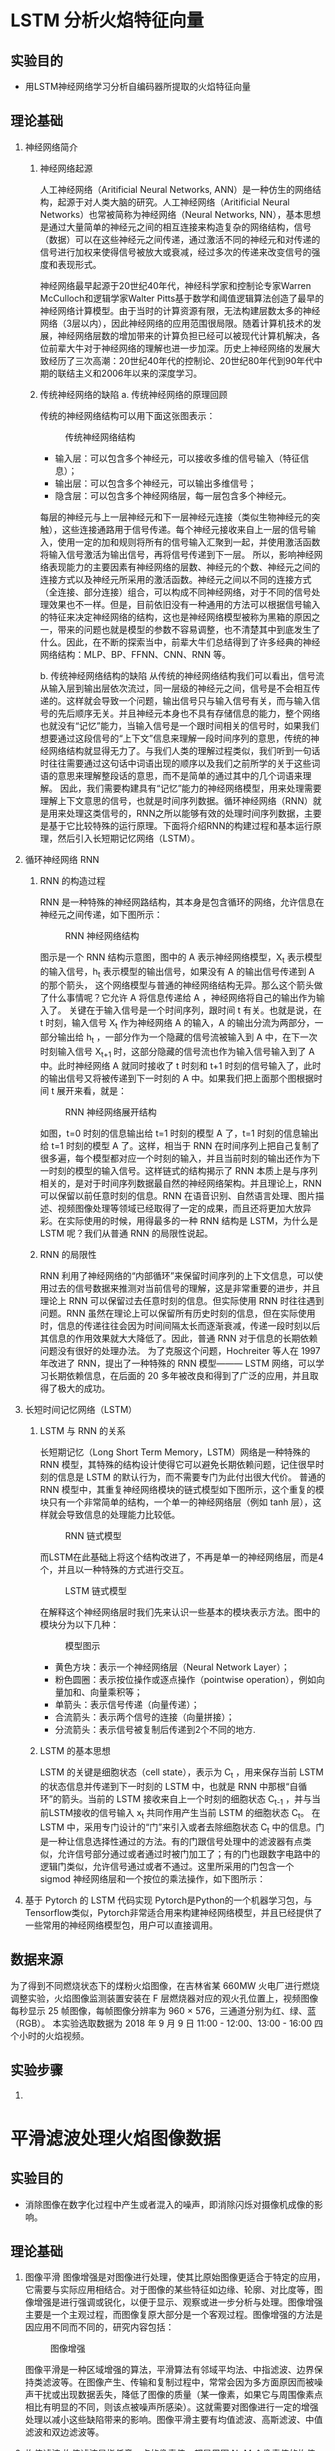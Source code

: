 * LSTM 分析火焰特征向量
** 实验目的
- 用LSTM神经网络学习分析自编码器所提取的火焰特征向量
** 理论基础
1. 神经网络简介
   1) 神经网络起源

      人工神经网络（Aritificial Neural Networks, ANN）是一种仿生的网络结构，起源于对人类大脑的研究。人工神经网络（Aritificial Neural Networks）也常被简称为神经网络（Neural Networks, NN），基本思想是通过大量简单的神经元之间的相互连接来构造复杂的网络结构，信号（数据）可以在这些神经元之间传递，通过激活不同的神经元和对传递的信号进行加权来使得信号被放大或衰减，经过多次的传递来改变信号的强度和表现形式。
      
      神经网络最早起源于20世纪40年代，神经科学家和控制论专家Warren McCulloch和逻辑学家Walter Pitts基于数学和阈值逻辑算法创造了最早的神经网络计算模型。由于当时的计算资源有限，无法构建层数太多的神经网络（3层以内），因此神经网络的应用范围很局限。随着计算机技术的发展，神经网络层数的增加带来的计算负担已经可以被现代计算机解决，各位前辈大牛对于神经网络的理解也进一步加深。历史上神经网络的发展大致经历了三次高潮：20世纪40年代的控制论、20世纪80年代到90年代中期的联结主义和2006年以来的深度学习。
   2) 传统神经网络的缺陷
      a. 传统神经网络的原理回顾
      
      传统的神经网络结构可以用下面这张图表示：
      #+Caption: 传统神经网络结构
      [[./img/LSTM/theory/nn_structure.png]]
      - 输入层：可以包含多个神经元，可以接收多维的信号输入（特征信息）；
      - 输出层：可以包含多个神经元，可以输出多维信号；
      - 隐含层：可以包含多个神经网络层，每一层包含多个神经元。
        
      每层的神经元与上一层神经元和下一层神经元连接（类似生物神经元的突触），这些连接通路用于信号传递。每个神经元接收来自上一层的信号输入，使用一定的加和规则将所有的信号输入汇聚到一起，并使用激活函数将输入信号激活为输出信号，再将信号传递到下一层。  
      所以，影响神经网络表现能力的主要因素有神经网络的层数、神经元的个数、神经元之间的连接方式以及神经元所采用的激活函数。神经元之间以不同的连接方式（全连接、部分连接）组合，可以构成不同神经网络，对于不同的信号处理效果也不一样。但是，目前依旧没有一种通用的方法可以根据信号输入的特征来决定神经网络的结构，这也是神经网络模型被称为黑箱的原因之一，带来的问题也就是模型的参数不容易调整，也不清楚其中到底发生了什么。因此，在不断的探索当中，前辈大牛们总结得到了许多经典的神经网络结构：MLP、BP、FFNN、CNN、RNN 等。
      
      b. 传统神经网络结构的缺陷
      从传统的神经网络结构我们可以看出，信号流从输入层到输出层依次流过，同一层级的神经元之间，信号是不会相互传递的。这样就会导致一个问题，输出信号只与输入信号有关，而与输入信号的先后顺序无关。并且神经元本身也不具有存储信息的能力，整个网络也就没有“记忆”能力，当输入信号是一个跟时间相关的信号时，如果我们想要通过这段信号的“上下文”信息来理解一段时间序列的意思，传统的神经网络结构就显得无力了。与我们人类的理解过程类似，我们听到一句话时往往需要通过这句话中词语出现的顺序以及我们之前所学的关于这些词语的意思来理解整段话的意思，而不是简单的通过其中的几个词语来理解。
      因此，我们需要构建具有“记忆”能力的神经网络模型，用来处理需要理解上下文意思的信号，也就是时间序列数据。循环神经网络（RNN）就是用来处理这类信号的，RNN之所以能够有效的处理时间序列数据，主要是基于它比较特殊的运行原理。下面将介绍RNN的构建过程和基本运行原理，然后引入长短期记忆网络（LSTM）。
2. 循环神经网络 RNN
   1) RNN 的构造过程

      RNN 是一种特殊的神经网路结构，其本身是包含循环的网络，允许信息在神经元之间传递，如下图所示：
      #+Caption: RNN 神经网络结构
      [[./img/LSTM/theory/rnn_structure.png]]
      
      图示是一个 RNN 结构示意图，图中的 A 表示神经网络模型，X_t  表示模型的输入信号，h_t 表示模型的输出信号，如果没有 A 的输出信号传递到 A 的那个箭头， 这个网络模型与普通的神经网络结构无异。那么这个箭头做了什么事情呢？它允许 A 将信息传递给 A ，神经网络将自己的输出作为输入了。
      关键在于输入信号是一个时间序列，跟时间 t 有关。也就是说，在 t 时刻，输入信号 X_t 作为神经网络 A 的输入，A 的输出分流为两部分，一部分输出给 h_t ，一部分作为一个隐藏的信号流被输入到 A 中，在下一次时刻输入信号 X_{t+1} 时，这部分隐藏的信号流也作为输入信号输入到了 A 中。此时神经网络 A 就同时接收了 t 时刻和 t+1 时刻的信号输入了，此时的输出信号又将被传递到下一时刻的 A 中。如果我们把上面那个图根据时间 t 展开来看，就是：
      #+Caption: RNN 神经网络展开结构
      [[./img/LSTM/theory/rnn_structure_unfold.png]]
      
      如图，t=0 时刻的信息输出给 t=1 时刻的模型 A 了，t=1 时刻的信息输出给 t=1  时刻的模型 A 了。这样，相当于 RNN 在时间序列上把自己复制了很多遍，每个模型都对应一个时刻的输入，并且当前时刻的输出还作为下一时刻的模型的输入信号。这样链式的结构揭示了 RNN 本质上是与序列相关的，是对于时间序列数据最自然的神经网络架构。并且理论上，RNN 可以保留以前任意时刻的信息。RNN 在语音识别、自然语言处理、图片描述、视频图像处理等领域已经取得了一定的成果，而且还将更加大放异彩。在实际使用的时候，用得最多的一种 RNN 结构是 LSTM，为什么是 LSTM 呢？我们从普通 RNN 的局限性说起。
   2) RNN 的局限性

      RNN 利用了神经网络的“内部循环”来保留时间序列的上下文信息，可以使用过去的信号数据来推测对当前信号的理解，这是非常重要的进步，并且理论上 RNN 可以保留过去任意时刻的信息。但实际使用 RNN 时往往遇到问题。RNN 虽然在理论上可以保留所有历史时刻的信息，但在实际使用时，信息的传递往往会因为时间间隔太长而逐渐衰减，传递一段时刻以后其信息的作用效果就大大降低了。因此，普通 RNN 对于信息的长期依赖问题没有很好的处理办法。
      为了克服这个问题，Hochreiter 等人在 1997 年改进了 RNN，提出了一种特殊的 RNN 模型——— LSTM 网络，可以学习长期依赖信息，在后面的 20 多年被改良和得到了广泛的应用，并且取得了极大的成功。
3. 长短时间记忆网络（LSTM）
   1) LSTM 与 RNN 的关系
      
      长短期记忆（Long Short Term Memory，LSTM）网络是一种特殊的 RNN 模型，其特殊的结构设计使得它可以避免长期依赖问题，记住很早时刻的信息是 LSTM 的默认行为，而不需要专门为此付出很大代价。
      普通的 RNN 模型中，其重复神经网络模块的链式模型如下图所示，这个重复的模块只有一个非常简单的结构，一个单一的神经网络层（例如 tanh 层），这样就会导致信息的处理能力比较低。
      #+Caption: RNN 链式模型
      [[./img/LSTM/theory/rnn_chain_model.png]]
      
      而LSTM在此基础上将这个结构改进了，不再是单一的神经网络层，而是4个，并且以一种特殊的方式进行交互。
      #+Caption: LSTM 链式模型
      [[./img/LSTM/theory/lstm_chain_model.png]]  
      
      在解释这个神经网络层时我们先来认识一些基本的模块表示方法。图中的模块分为以下几种：
      #+Caption: 模型图示
      [[./img/LSTM/theory/tushi.png]]
      
      - 黄色方块：表示一个神经网络层（Neural Network Layer）；
      - 粉色圆圈：表示按位操作或逐点操作（pointwise operation），例如向量加和、向量乘积等；
      - 单箭头：表示信号传递（向量传递）；
      - 合流箭头：表示两个信号的连接（向量拼接）；
      - 分流箭头：表示信号被复制后传递到2个不同的地方.
   2) LSTM 的基本思想
      
      LSTM 的关键是细胞状态（cell state），表示为 C_t ，用来保存当前 LSTM 的状态信息并传递到下一时刻的 LSTM 中，也就是 RNN 中那根“自循环”的箭头。当前的 LSTM 接收来自上一个时刻的细胞状态 C_{t-1} ，并与当前LSTM接收的信号输入 x_t 共同作用产生当前 LSTM 的细胞状态 C_t。
      在 LSTM 中，采用专门设计的“门”来引入或者去除细胞状态 C_t 中的信息。门是一种让信息选择性通过的方法。有的门跟信号处理中的滤波器有点类似，允许信号部分通过或者通过时被门加工了；有的门也跟数字电路中的逻辑门类似，允许信号通过或者不通过。这里所采用的门包含一个 sigmod 神经网络层和一个按位的乘法操作，如下图所示：




4. 基于 Pytorch 的 LSTM 代码实现
   Pytorch是Python的一个机器学习包，与Tensorflow类似，Pytorch非常适合用来构建神经网络模型，并且已经提供了一些常用的神经网络模型包，用户可以直接调用。
   

** 数据来源
为了得到不同燃烧状态下的煤粉火焰图像，在吉林省某 660MW 火电厂进行燃烧调整实验，火焰图像监测装置安装在 F 层燃烧器对应的观火孔位置上，视频图像每秒显示 25 帧图像，每帧图像分辨率为 960 × 576，三通道分别为红、绿、蓝（RGB）。
本实验选取数据为 2018 年 9 月 9 日 11:00 - 12:00、13:00 - 16:00 四个小时的火焰视频。
** 实验步骤
1. 
* 平滑滤波处理火焰图像数据
** 实验目的
- 消除图像在数字化过程中产生或者混入的噪声，即消除闪烁对摄像机成像的影响。
** 理论基础
1. 图像平滑
   图像增强是对图像进行处理，使其比原始图像更适合于特定的应用，它需要与实际应用相结合。对于图像的某些特征如边缘、轮廓、对比度等，图像增强是进行强调或锐化，以便于显示、观察或进一步分析与处理。图像增强主要是一个主观过程，而图像复原大部分是一个客观过程。图像增强的方法是因应用不同而不同的，研究内容包括：
   #+CAPTION: 图像增强
   [[./img/blur/thesis/img_enhance.png]]
   
   图像平滑是一种区域增强的算法，平滑算法有邻域平均法、中指滤波、边界保持类滤波等。在图像产生、传输和复制过程中，常常会因为多方面原因而被噪声干扰或出现数据丢失，降低了图像的质量（某一像素，如果它与周围像素点相比有明显的不同，则该点被噪声所感染）。这就需要对图像进行一定的增强处理以减小这些缺陷带来的影响。图像平滑主要有均值滤波、高斯滤波、中值滤波和双边滤波等。
   #+CAPTION: 图像滤波
   [[./img/blur/thesis/img_blur.png]]
2. 均值滤波
   均值滤波是指任意一点的像素值，都是周围 N*M 个像素值的均值。例如下图中，红色点的像素值是其周围蓝色背景区域像素值之和除 25， 25=5*5 是蓝色区域的大小。
   #+CAPTION: 均值滤波算法
   [[./img/blur/thesis/mean.png]]
3. 中值滤波
   在使用邻域平均法去噪的同时也使得边界变得模糊。而中值滤波是非线性的图像处理方法，在去噪的同时可以兼顾到边界信息的保留。选一个含有奇数点的窗口 W ，将这个窗口在图像上扫描，把窗口中所含的像素点按灰度级的升或降序排列，取位于中间的灰度值来代替该点的灰度值。计算过程如下图所示：
   #+CAPTION: 中值滤波算法
   [[./img/blur/thesis/median.png]]
4. 高斯滤波
   为了克服简单局部平均法的弊端(图像模糊)，目前已提出许多保持边缘、细节的局部平滑算法。它们的出发点都集中在如何选择邻域的大小、形状和方向、参数加平均及邻域各店的权重系数等。图像高斯平滑也是邻域平均的思想对图像进行平滑的一种方法，在图像高斯平滑中，对图像进行平均时，不同位置的像素被赋予了不同的权重。高斯平滑与简单平滑不同，它在对邻域内像素进行平均时，给予不同位置的像素不同的权值。高斯滤波让临近的像素具有更高的重要度，对周围像素计算加权平均值，较近的像素具有较大的权重值。如下图所示，中心位置权重最高为0.4。
   #+CAPTION: 高斯滤波算法
   [[./img/blur/thesis/gaussian.png]]
5. 双边滤波
   双边滤波器的优点是能够做边缘保存，一般过去用的维纳滤波或者高斯滤波去降噪。都会较明显地模糊边缘，对于高频细节的保护效果并不明显。双边滤波器顾名思义比高斯滤波多了一个高斯方差 sigma－d ，它是基于空间分布的高斯滤波函数。所以在边缘附近，离的较远的像素不会太多影响到边缘上的像素值，这样就保证了边缘附近像素值的保存。
   #+CAPTION: 双边滤波算法
   [[./img/blur/thesis/bilateral.png]]
   
   p点是掩膜中心（黄色圈圈），q点是邻域内某点（白色圈圈），生成了两个核函数，一个空间域高斯核，一个值域高斯核，然后相乘得到最终核函数，对输入进行卷积或相关，得到输出，从图中可以看出，边缘得到了很好的保持，噪声也被抑制。
** 数据来源
- 火电厂视频数据截取的火焰图像。
** 实验步骤
1. 均值滤波 Python调用OpenCV实现的函数如下：

   result = cv2.blur(原始图像, 核大小)

   其中，核大小是以（宽度，高度）表示的元组形式。常见的形式包括：核大小（3，3）和（5，5）。
   代码如下：
   #+CAPTION: 具体代码
   [[./img/blur/flame/code.png]]
2. 中值滤波 Python调用OpenCV实现的函数如下：

   dst = cv2.medianBlur(src, ksize)

   其中，参数：src 表示源图像；ksize 表示核大小。核必须是大于1的奇数，如3、5、7等。
3. 高斯滤波 Python调用OpenCV实现的函数如下：

   dst = cv2.GaussianBlur(src, ksize, sigmaX)

   其中，参数：src 表示原始图像；ksize 表示核大小；sigmaX 表示X方向方差。
   注：核大小（N, N）必须是奇数，X方向方差主要控制权重。sigmax = 0.3*[(ksize-1)*0.5]+0.8 。
4. 双边滤波 Python调用OpenCV实现的函数如下：
   
   dst = = cv2.bilateralFilter(src, d, sigmaColor, sigmaSpace[, dst[, borderType]])

   其中，src：输入图像；d：过滤时周围每个像素领域的直径；sigmaColor：在color space 中过滤 sigma。 参数越大，临近像素将会在越远的地方 mix；sigmaSpace：在coordinate space 中过滤 sigma。 参数越大，那些颜色足够相近的的颜色的影响越大。
** 结果分析与讨论
#+CAPTION: 原始图像
[[./img/blur/flame/original.jpg]]

经滤波后的运行结果如下：
1. 均值滤波
   #+CAPTION: k=3; k=5; k=7 
   [[./img/blur/flame/mean_k3.png]]
   [[./img/blur/flame/mean_k5.png]]
   [[./img/blur/flame/mean_k7.png]]
2. 中值滤波
   #+CAPTION: k=3; k=5
   [[./img/blur/flame/median_k3.png]]
   [[./img/blur/flame/median_k5.png]]
3. 高斯滤波
   #+CAPTION: k=3; k=5; k=7
   [[./img/blur/flame/gaussian_k3.png]]
   [[./img/blur/flame/gaussian_k5.png]]
   [[./img/blur/flame/gaussian_k7.png]]
4. 双边滤波
   #+CAPTION: d=9
   [[./img/blur/flame/bilateral.png]]
5. 滤波后的图片resize为符合模型特性的长宽相等的正方形图片：
   #+CAPTION: resize: 128*128*3
   [[./img/blur/flame/resize.png]]
** 结论
1. 线性滤波随着核大小逐渐变大，图像变得更加模糊，但均不丢失图像的关键信息。
2. 用cv2.resize()函数将滤波后的图片转化为正方形图片时，图片噪声较大。采用k=7的高斯滤波时，图片噪声明显减小。
* Convolutional Sparse Autoencoder
** 实验目的
利用具有深层结构的CSAE网络提取火焰图像的关键特征
** 理论基础
1. 稀疏自编码器（Sparse Autoencoder）
   1. 稀疏自动编码器(SAE)其实就是在普通autoencoder的基础上增加了稀疏的约束，其中稀疏惩罚项常用为L1/L2正则化，其未限制网络接收数据的能力，即不限制隐藏层的单元数，且使得神经网络在隐藏层神经元较多的情况下依然能够提取样本的特征和结构。
      稀疏自编码器的基本模型是一个三层的神经网络，在学习时让网络输出的目标值接近于输入的图像本身，从而学习图像中的特征。
      所谓稀疏性限制是指：。若激活函数是tanh，则当神经元的输出接近于-1的时候认为神经元是被抑制的。
      #+CAPTION: 稀疏自编码实例图
      [[./img/autoencoder/thesis/Sparse_AE_1.png]] \\
      如上图所示，浅色的神经元表示被抑制的神经元，深色的神经元表示被激活的神经元。通过稀疏自编码器，没有限制隐藏层的单元数，但防止了网络过度记忆的情况。

      稀疏自编码器损失函数的基本表示形式如下：
      #+CAPTION: 稀疏自编码器损失函数的基本表示形式
      [[./img/autoencoder/thesis/Sparse_AE_2.png]] \\
      其中g(h)g(h)是解码器的输出，通常h是编码器的输出，即h=f(x)。
   2.
      稀疏性
      一般使得隐含层小于输入结点的个数，但是我们也可以让隐藏层的节点数大于输入结点的个数，只需要对其加入一定的稀疏限制就可以达到同样的效果。如何隐藏层的节点中大部分被抑制，小部分被激活，这就是稀疏。当神经元的的输出接近激活函数上限时（例如对于Sigmoid为1）称该神经元状态为激活，反之当神经元的输出接近激活函数的下限时称该神经元的状态为抑制，那么当某个约束或规则使得神经网络中大部分的神经元的状态为抑制时，称该约束为“稀疏性限制”；如果采用tanh函数，当神经元的输出接近1时为激活，接近-1时为稀疏。
      稀疏自动编码希望让隐含层的平均激活度为一个比较小的值，隐含层的平均激活的数据表示为：
      #+CAPTION: 隐含层平均激活度
      [[./img/autoencoder/csae/thesis/csae_1.png]]
      其中，表示在输入数据为x的情况下，隐藏神经元j的激活度。
      为了使得均激活度为一个比较小的值，引入\[rho] ，称为稀疏性参数，一般是一个比较小的值，使得\[rho_{j}=rho]这样就可以是隐含层结点的活跃度很小。
   3. 损失函数
      上面只是理论上的解释，为了转化成数据表示引入KL散度（KL divergence），即相对熵，使得隐含层结点的活跃度很小。基本的想法是让约束值 ρ_hat 等于稀疏参数 ρ。具体实现时在原始损失函数中增加表示稀疏性的正则项，损失函数如下：
      loss = Mean_squared_error + Regularization_for_sparsity_parameter  ( 损失 = 均方误差 + 稀疏参数正则项 )
      如果 ρ_hat 偏离 ρ，那么正则项将惩罚网络，一个常规的实现方法是衡量 ρ 和 ρ_hat 之间的 Kullback-Leiber (KL) 散度。KL散度是衡量两个分布之间差异的非对称度量，当 ρ 和 ρ_hat 相等时，KL 散度是零，否则会随着两者差异的增大而单调增加，KL 散度的数学表达式如下：
      #+CAPTION: KL散度公式
      [[./img/autoencoder/csae/thesis/KL_function.png]]
      假设  ρ=0.3 时的 KL 的散度 DKL的变化图，从图中可以看到，当 ρ_hat=0.3时，DKL=0；而在 0.3 两侧都会单调递增：
      #+CAPTION: DKL变化图
      [[./img/autoencoder/csae/thesis/KL_DKL.png]]
      根据这个性质，我们就可把相对熵加入到损失中，惩罚平均激活度离 比较远的值，使得最后学习得到参数能够让平均激活度保持在这个水平。在隐含层加上稀疏约束后，损失函数为：
      #+CAPTION: 稀疏损失函数
      [[./img/autoencoder/csae/thesis/J_sparse.png]]
** 数据来源
火电厂视频数据截取的火焰图像
** 实验步骤
1. 导入必要的模块；
2. 自定义load_data()函数导入火焰图像数据；
3. 搭建计算均值和方差的编码和生成图像的解码CNN神经网络；
4. 定义CSAE损失函数，引入KL约束条件；
5. 调用fit()进行训练；
6. 查看编码前后对比图像；
7. 保存实验结果: 1024维中间层变量。
** 结果分析与讨论
1. 编码前后对比图：
   #+CAPTION: 重构图像
   [[./img/autoencoder/csae/result/csae_contrastion.png]]
2. 训练集和测试集的损失值：
   #+CAPTION: 损失值
   [[./img/autoencoder/csae/result/sparse_val_loss_1.png]]
   [[./img/autoencoder/csae/result/sparse_val_loss_2.png]]
3. 分析：
   经模型编码后生成的图像基本上保留了火焰图像的关键信息；损失值随着训练加深逐步下降。
** 结论
相较于vae模型，loss下降更加稳定，波动较小；生成的重构图像较为模糊但保留图像数据的基本关键信息。

下一步：
1. 数据处理（将火焰视频转化为每秒25帧的火焰图像，同时为消除闪烁对摄像机成像的影响，对图像进行平滑处理，即利用图像处理技术对每秒得到的25张图片进行取平均、平均值滤波，以代表该时间段内的火焰燃烧状态。根据卷积自编码器特性，将输入图片转化为长宽相等的正方形图片作为训练数据。）
2. 训练csae模型
3. 提取特征
* AutoEncoder(MNIST手写数字集)
** 实验目的
运用自编码器重构输出（keras框架下实现）
** 理论基础
1. 自编码器（Autoencoder, AE）
   1. 自编码器是一种无监督的数据维度压缩和数据特征表达方法，利用反向传播算法使得输出值等于输入值的神经网络，先将输入压缩成潜在空间表征，然后通过这种表征来重构输出。
      #+CAPTION: 自编码器结构
      [[./img/autoencoder/thesis/AE_1.png]] \\
      自编码器由两部分组成：
      - 编码器（encoder）：这部分能将输入压缩成潜在空间表征，可以用编码函数h=f(x)表示。
      - 解码器（decoder）：这部分重构来自潜在空间表征的输入，可以用解码函数r=g(h)表示。

      因此，整个自编码器可以用函数g(f(x))=r来描述，其中输出r与原始输入x相近。h=f(x)表示编码器，r=g(h)=g(f(x))表示解码器，自编码的目标便是优化损失函数L(x,g(f(x))，也就是减小图中的Error。
   2. 自编码器是前馈神经网络的一种，最开始主要用于数据的降维以及特征的抽取，随着技术的不断发展，现在也被用于生成模型中，可用来生成图片等。前馈神经网络是有监督学习，其需要大量的标注数据。自编码器是无监督学习，数据不需要标注因此较容易收集。前馈神经网络在训练时主要关注的是输出层的数据以及错误率，而自编码的应用可能更多的关注中间隐层的结果。
   3. 在普通的自编码器中，输入和输出是完全相同的，因此输出没有什么应用价值，所以我们希望利用中间隐层的结果，比如，可以将其作为特征提取的结果、利用中间隐层获取最有用的特性等。但是如果只使用普通的自编码器会面临什么问题呢？比如，输入层和输出层的维度都是5，中间隐层的维度也是5，那么使用相同的输入和输出来不断优化隐层参数，最终得到的参数可能是：x1−>a1，x2−>a2，… 的参数为1，其余参数为0。也就是说，中间隐层的参数只是完全将输入记忆下来，并在输出时将其记忆的内容完全输出即可，神经网络在做恒等映射，产生数据过X拟合。
      #+CAPTION: 自编码器的完全记忆情况
      [[./img/autoencoder/thesis/AE_2.png]] \\ 如图是隐层单元数等于输入维度的情况，如果是隐层单元数大于输入维度也会发生类似的情况，即当隐层单元数大于等于输入维度时，网络可以采用完全记忆的方式。虽然这种方式在训练时精度很高，但是复制的输出无实际意义。因此，往往给隐层加一些约束，如限制隐藏单元数、添加正则化等。
2. 栈式自编码器（Stack Autoencoder）
   1. 栈式自编码器又称为深度自编码器，其训练过程和深度神经网络有所区别，下面是基于栈式自编码器的分类问题的训练过程（图片来自台大李宏毅老师的PPT）：
      #+CAPTION: 栈式自编码器的训练过程
      [[./img/autoencoder/thesis/Stack_AE_1.png]]
   2. 训练过程：首先，训练784->1000->784的自编码器，而后已经固定已经训练好的参数和1000维的结果，训练第二个自编码器：1000->1000->1000，而后固定已经训练好的参数和训练的中间层结果，训练第三个自编码器：1000->500->1000，固定参数和中间隐层的结果。此时，前3层的参数已经训练完毕，此时，最后一层接一个分类器，将整体网络使用反向传播进行训练，对参数进行微调。这便是使用栈式自编码器进行分类的整体过程。（encoder和decoder的参数可以是对称的，也可以是非对称的）
   3. 栈式自编码器增加隐层可以学到更复杂的编码，每一层可以学习到不同的信息维度。若层数太深，encoder过于强大，可以将学习将输入映射为任意数（然后decoder学习其逆映射）。这一编码器可以很好的重建数据，但并没有在这一过程中学到有用的数据表示。
3. 稀疏自编码器（Sparse Autoencoder）
   1. 稀疏自编码器是加入正则化的自编码器，其未限制网络接收数据的能力，即不限制隐藏层的单元数。
      所谓稀疏性限制是指：若激活函数是sigmoid，则当神经元的输出接近于1的时候认为神经元被激活，输出接近于0的时候认为神经元被抑制。使得大部分神经元别抑制的限制叫做稀疏性限制。若激活函数是tanh，则当神经元的输出接近于-1的时候认为神经元是被抑制的。
      #+CAPTION: 稀疏自编码实例图
      [[./img/autoencoder/thesis/Sparse_AE_1.png]] \\
      如上图所示，浅色的神经元表示被抑制的神经元，深色的神经元表示被激活的神经元。通过稀疏自编码器，没有限制隐藏层的单元数，但防止了网络过度记忆的情况。

      稀疏自编码器损失函数的基本表示形式如下：
      #+CAPTION: 稀疏自编码器损失函数的基本表示形式
      [[./img/autoencoder/thesis/Sparse_AE_2.png]] \\
      其中g(h)g(h)是解码器的输出，通常h是编码器的输出，即h=f(x)。
   2. 损失函数和BP函数推导
      （暂略）
   3. 稀疏自编码器一般用来学习特征，以便用于像分类这样的任务。
      #+CAPTION: 自编码器在分类上的应用
      [[./img/autoencoder/thesis/Sparse_AE_3.png]] \\
      上图所述过程不是一次训练的，可以看到上面只有编码器没有解码器，因此其训练过程是自编码器先使用数据训练参数，然后保留编码器，将解码器删除并在后面接一个分类器，并使用损失函数来训练参数已达到最后效果。
4. 去噪自编码器（Denoising Autoencoder）
   1. 去噪自编码器是一类接受损失数据作为输入，并训练来预测原始未被损坏的数据作为输出的自编码器。
      #+CAPTION: 去噪自编码器代价函数计算图
      [[./img/autoencoder/thesis/Denoising_AE_1.png]]
   2. 训练过程：引入一个损坏过程 C(\tilde{x}|x)，这个条件分布代表给定数据样本x产生损坏样本\tilde{x}的概率。自编码器学习重构分布p_{reconstruct}(x|\tilde{x})：
      - 从训练数据中采一个训练样本x
      - 从C(\tilde{x}|X=x)采一个损坏样本\tilde{x} 
      - 将(\tilde{x}, x)作为训练样本来估计自编码器的重构分布p_{reconstruct}(x|\tilde{x})=p_{decoder}(x|h)，其中h是编码器f(\tilde{x})的输出，p_{decoder}p根据解码函数g(h)定义。

      去噪自编码器中作者给出的直观解释是：和人体感官系统类似，比如人的眼睛看物体时，如果物体的某一小部分被遮住了，人依然能够将其识别出来，所以去噪自编码器就是破坏输入后，使得算法学习到的参数仍然可以还原图片。
   3. 普通的自编码器的本质是学一个相等函数，即输入和输出是同一个内容，这种相等函数的缺点便是当测试样本和训练样本不符合同一个分布时，在测试集上效果不好，而去噪自编码器可以很好地解决这个问题。欠完备自编码器限制学习容量，而去噪自编码器允许学习容量很高，同时防止在编码器和解码器学习一个无用的恒等函数。经过了加入噪声并进行降噪的训练过程，能够强迫网络学习到更加鲁棒的不变性特征，获得输入的更有效的表达。
5. 卷积自编码器（Convolutional Autoencoder）
   1. 卷积自编码器和普通自编码器的区别在于其encoder和decoder都是卷积神经网络，相应的，encoder使用的是卷积操作和池化操作，而decoder中使用的反卷积操作和反卷积操作。
      （关于卷积、反卷积、池化和反池化的内容暂略）
** 数据来源
MNIST手写数字集
** 实验步骤
1. 自编码器（Autoencoder, AE） \\
   Keras封装的比较厉害，这里是最简单的自编码器，其输入维度是28*28=784，中间单隐层的维度是2，使用的激活函数是Relu，返回encoder和autoencoder。encoder部分可以用于降维后的可视化，或者降维之后接分类等，autoencoder可以用来生成图片等。
   结构见图如下：
   #+CAPTION: 自编码器代码结构图
   [[./img/autoencoder/thesis/AE_3.png]]
2. 栈式自编码器（Stack Autoencoder） \\
   栈式自编码器相当于深度网络的过程，主要注意维度对应即可，另外，这里设置的encoder和decoder的维度是对称的。
   其架构图如下：
   #+CAPTION: 栈式自编码器代码架构
   [[./img/autoencoder/thesis/Stack_AE_2.png]]
3. 稀疏自编码器（Sparse Autoencoder） \\
   以多层的自编码器举例，单隐层的同样适用，主要是在第一层加一个正则化项，activity_regularizer=regularizers.l1(10e-6)说明加入的是L1正则化项，10e-6是正则化项系数。
   其架构如下：
   #+CAPTION: 稀疏自编码器代码架构
   [[./img/autoencoder/thesis/Sparse_AE_4.png]]
4. 去噪自编码器（Denoising Autoencoder） \\
   去噪自编码器主要是对输入添加噪声，所以训练过程是不需要改变的，只需要改变输入和输出。
   上述便是对输入添加噪声的过程，NOISE_FACTOR * np.random.normal(loc=0.0, scale=1.0, size=x_train.shape)便是添加的噪声。 np.clip()是截取函数，将数值限制在0~1之间。
   其架构如下：
   #+CAPTION: 去噪自编码器代码架构
   [[./img/autoencoder/thesis/Denoising_AE_2.png]]
5. 卷积自编码器（convolutional Autoencoder） \\
   在Keras编码中，反卷积的实现代码便是卷积操作。UpSampling2D()实现的是反平均卷积的操作。 
   代码架构图如下：
   #+CAPTION: 卷积自编码器代码架构 
   [[./img/autoencoder/thesis/Conv_AE.png]]
** 结果分析与讨论
1. 自编码器（Autoencoder, AE） \\
   Encoder结果的可视化如图：
   #+CAPTION: 自编码器 Encoder 输出可视化
   [[./img/autoencoder/MNIST/AE_Output_visualization.png]] \\
   上图中不同表示表示不同的数字，由图可知，自编码器降维之后的结果并不能很好地表示10个数字。
   
   AutoEncoder还原之后的图片和原图片对比如下：
   #+CAPTION: 自编码器原图片和生成的图片对比
   [[./img/autoencoder/MNIST/AE_restruction.png]] \\
   上图说明，autoencoder的生成结果不是很清晰。
2. 栈式自编码器（Stack Autoencoder） \\
   Encoder结果的可视化如图：
   #+CAPTION: 栈式自编码器 Encoder 输出可视化
   [[./img/autoencoder/MNIST/Stack_AE_Output_visualization.png]] \\
   上图中不同表示表示不同的数字，由图可知，栈式自编码器的效果相比较普通自编码器好很多，这里基本能将10个分类全部分开。
   
   AutoEncoder还原之后的图片和原图片对比如下：
   #+CAPTION: 栈式自编码器原图片和生成的图片对比
   [[./img/autoencoder/MNIST/Stack_AE_restruction.png]]
3. 稀疏自编码器（Sparse Autoencoder） \\
   Encoder结果的可视化如图：
   #+CAPTION: 稀疏自编码器 Encoder 输出可视化
   [[./img/autoencoder/MNIST/Sparse_AE_Output_visualization.png]] \\
   上图中不同颜色表示不同的数字，由图可知，这个编码器的分类效果还可以，比自编码器好很多，但作用不大，大部分作用需要归功于栈式自编码器。
   
   AutoEncoder还原之后的图片和原图片对比如下：
   #+CAPTION: 稀疏自编码器原图片和生成的图片对比
   [[./img/autoencoder/MNIST/Stack_AE_restruction.png]]
4. 去噪自编码器（Denoising Autoencoder） \\
   Encoder结果的可视化如图：
   #+CAPTION: 去噪自编码器 Encoder 输出可视化
   [[./img/autoencoder/MNIST/Denoising_AE_Output_visualization.png]]
   
   上图中不同表示表示不同的数字，这里不是很直观，看下面的图片对比：
   #+CAPTION: 去噪自编码器原图片和生成的图片对比
   [[./img/autoencoder/MNIST/Denoising_AE_add_noise.png]]
   上图是添加噪声的效果对比，第一行表示原数据，第二行表示噪声处理过后的数据。
   
   AutoEncoder还原之后的图片和原图片对比如下：
   #+CAPTION: 添加噪声前后对比图
   [[./img/autoencoder/MNIST/Denoising_AE_restruction.png]] \\
   上图根据噪声数据还原图片的对比，第一行表示噪声处理过后的数据，第二行表示去噪自编码器decoder还原之后的结果，上图可看出去噪自编码器的效果不错。
5. 卷积自编码器（convolutional Autoencoder） \\
   AutoEncoder还原之后的图片和原图片对比如下：
   #+CAPTION: 卷积自编码器原图片和生成图片对比
   [[./img/autoencoder/MNIST/Conv_AE_restruction.png]] \\
   上图根据原图片和生成图片的对比，第一行表示原图片，第二行表示卷积自编码器decoder还原之后的结果，上图可看出效果不错。
   
   LOSS变化图：
   #+CAPTION: loss 变化图
   [[./img/autoencoder/MNIST/Conv_AE_training_loss.png]]
   #+CAPTION: accuracy 变化图
   [[./img/autoencoder/MNIST/Conv_AE_training_accuracy.png]] \\
   由上图可以看出，虽然 loss 在不断降低，但 accuracy 还不是非常高，一方面是和参数相关， epochs 设置为 20 ，另外，网络的深度也不够，也没有加入一些其他的提高性能的小技巧。
** 结论
实验中用到的几种自编码器的变形对于不同数字的表示效果明显好于普通自编码器，基本能将10个分类分开；而且重构生成结果也较好。
以下效果需要着重考虑：
1. 可比性（不同自编码器之间以及其对火焰数据的适用程度）
2. 适用性（实验逻辑性出发点即对应要解决的具体问题和希望提升的效果）
* CNNmatching模型提取火焰信息
** 实验目的
利用深度学习中CNN神经网络对图片进行匹配的模型，对火焰图像进行处理匹配特征点。
** 理论基础
卷积神经网络(Convolutional Neural Networks, CNN), 由纽约大学的Yann　LeCun于1998年提出，CNN中层次之间的紧密联系和空间信息使得其特别适用于图像的处理和理解，并且能够自动的从图像抽取出丰富的相关特性。CNN是一种深度的监督学习下的机器学习模型，具有极强的适应性，善于挖掘数据局部特征，提取全局训练特征和分类，它的权值共享结构网络使之更类似于生物神经网络，在模式识别各个领域都取得了很好的成果。
1. 稀疏连接：在BP神经网络中，每一层的神经元节点是一个线性一维排列结构，层与层各神经元节点之间是全连接的。卷积神经网络中，层与层之间的神经元节点不再是全连接形式，利用层间局部空间相关性将相邻每一层的神经元节点只与和它相近的上层神经元节点连接，即局部连接。这样大大降低了神经网络架构的参数规模。
2. 权重共享：在卷积神经网络中，卷积层的每一个卷积滤波器重复的作用于整个感受野中，对输入图像进行卷积，卷积结果构成了输入图像的特征图，提取出图像的局部特征。每一个卷积滤波器共享相同的参数，包括相同的权重矩阵和偏置项。共享权重的好处是在对图像进行特征提取时不用考虑局部特征的位置。而且权重共享提供了一种有效的方式，使要学习的卷积神经网络模型参数数量大大降低。
3. 最大池采样：它是一种非线性降采样方法。在通过卷积获取图像特征之后是利用这些特征进行分类。可以用所有提取到的特征数据进行分类器的训练，但这通常会产生极大的计算量。所以在获取图像的卷积特征后，要通过最大池采样方法对卷积特征进行降维。将卷积特征划分为数个n*n的不相交区域，用这些区域的最大(或平均)特征来表示降维后的卷积特征。这些降维后的特征更容易进行分类。
4. Softmax回归：它是在逻辑回归的基础上扩张而来，它的目的是为了解决多分类问题。在这类问题中，训练样本的种类一般在两个以上。Softmax回归是有监督学习算法，它也可以与深度学习或无监督学习方法结合使用。

针对深度遥感影像在成像方式，时间相位和分辨率上的差异使得匹配困难的问题，提出了一种新的深度学习特征匹配方法，其特征提取的主要思想和代码均基于D2-Net。
** 数据来源
示例程序源数据（一组名为“df-sm-data”的测试数据，包括来自星载SAR和可见光传感器的图像，无人机热红外传感器以及Google Earth图像）；火电厂视频数据截取的火焰图像。
** 实验步骤
1. 用openCV将火焰视频逐帧截取成每秒25张的火焰图像。
2. 将处理后的火焰图像输入到cnn-matching模型中。
3. 通过运行以wget https://dsmn.ml/files/d2-net/d2_tf.pth -O models/d2_tf.pth命令下载现成的VGG16权重及其已调整的对应权重。
4. 利用CNN模型提取图像特征，torch下的DenseFeatureExtractionModule模型结构如下：
   [[./img/cnn-matching/DenseFeatureExtractionModule.png]]
5. 利用Flann特征匹配处理所提取的图像特征，包括匹配对筛选、统计平均距离差、自适应阈值。
6. 输出最终匹配结果，并绘制匹配连线。
** 结果分析与讨论
1. 谷歌地球图像之间的匹配结果（2009年和2018年）:
   [[./img/cnn-matching/reslut_1.jpeg]]
2. 无人机光学图像与红外热像的匹配结果:
   [[./img/cnn-matching/reslut_2.jpeg]]
3. SAR图像（GF-3）与光学卫星（ZY-3）图像的匹配结果:
   [[./img/cnn-matching/reslut_3.jpeg]]
4. 卫星图与地图的匹配结果:
   [[./img/cnn-matching/reslut_4.jpeg]]
5. 火焰图像相邻前后帧的匹配结果：
   [[./img/cnn-matching/result_512.png]]
   [[./img/cnn-matching/result_523.png]]
   [[./img/cnn-matching/result_612.png]]
   [[./img/cnn-matching/result_623.png]]
6. 输入同一帧火焰图像的匹配结果：
   [[./img/cnn-matching/result_5.png]]
   [[./img/cnn-matching/result_6.png]]
** 结论
该算法具有较强的适应性和鲁棒性，在匹配点的数量和分布，效率和适应性方面均优于其他算法。但对于前后帧火焰图像火焰纹理的特征点抓取不够理想，输入为同一帧的火焰图像时效果明显提升。
* SIFT算法提取火焰信息(将灰度矩阵用线性插值处理)
** 实验目的
在python+openCV环境下，使用SIFT算法提取前后帧火焰图片中的相似点。
** 理论基础
SIFT的全称是Scale Invariant Feature Transform，尺度不变特征变换，由加拿大教授David G.Lowe提出。SIFT特征对旋转、尺度缩放、亮度变化等保持不变性，是一种非常稳定的局部特征。
1. SIFT算法具的特点
   1. 图像的局部特征，对旋转、尺度缩放、亮度变化保持不变，对视角变化、仿射变换、噪声也保持一定程度的稳定性。
   2. 独特性好，信息量丰富，适用于海量特征库进行快速、准确的匹配。
   3. 多量性，即使是很少几个物体也可以产生大量的SIFT特征
   4. 高速性，经优化的SIFT匹配算法甚至可以达到实时性
   5. 扩招性，可以很方便的与其他的特征向量进行联合。
2. SIFT特征检测的四个主要步骤：
   1. 尺度空间的极值检测：搜索所有尺度空间上的图像，通过高斯微分函数来识别潜在的对尺度和选择不变的兴趣点。
   2. 特征点定位：在每个候选的位置上，通过一个拟合精细模型来确定位置尺度，关键点的选取依据他们的稳定程度。
   3. 特征方向赋值：基于图像局部的梯度方向，分配给每个关键点位置一个或多个方向，后续的所有操作都是对于关键点的方向、尺度和位置进行变换，从而提供这些特征的不变性。
   4. 特种点描述：在每个特征点周围的邻域内，在选定的尺度上测量图像的局部梯度，这些梯度被变换成一种表示，这种表示允许比较大的局部形状的变形和光照变换。
** 数据来源
火电厂视频数据截取的火焰图像
** 实验步骤
1. 用openCV将火焰视频逐帧截取成每秒25张的火焰图像
2. 对火焰图像进行处理，仅使用图像中观察孔的火焰部分
3. 将火焰图像进行灰度化处理
4. 将火焰图像进行增强处理
5. 将处理后的火焰图像输入到SIFT模型中
6. 计算出SIFT的关键点和描述符。
7. 对FLANN进行初始化，使用FlannBasedMatcher 寻找最近邻近似匹配，使用KTreeIndex配置索引，使用knnMatch匹配处理，并返回匹配matches，通过掩码方式计算有用的点。
8. 通过描述符的距离进行选择需要的点，通过设置coff系数来决定匹配的有效关键点数量。
9. 估计模板和场景之间的单应性，计算第二张图相对于第一张图的畸变。
10. 在场景图像中绘制检测到的模板。
11. 绘制SIFT关键点匹配。
** 结果分析与讨论
*** 灰度化
确定灰度值的max和min并设置为上下限，然后对其他像素点的灰度值进行线性插值

处理前[[./img/SIFT/gray1.png]]

处理后[[./img/SIFT/test1.png]]

输入到模型后无法提取到有用信息，提示“Not enough matches are found”
*** 增强处理
1. 先用高斯滤波处理图像，再增强图像对比度，再进行灰度值变换，然后进行空间域kirsch锐化
   1) 具体流程：[[./img/SIFT/chuliguocheng1.png]]
   2) 处理前：[[./img/SIFT/orgin1.png]]
   3) 处理后：[[./img/SIFT/enhance11.png]] 
   4) 输入到模型训练结果[[./img/SIFT/enhance_SIFT1.png]]
2. 先用掩码对图片进行裁剪后转为灰度图，再用高斯滤波处理图像，接着对其增强对比度，再进行灰度值线性变换，然后进行空间域Kirsch锐化
   1) 具体处理流程：[[./img/SIFT/chuliguocheng2.png]]
   2) 处理前[[./img/SIFT/origin1.jpg]]
   3) 处理后[[./img/SIFT/enhance1.png]]
   4) 输入到模型训练结果为[[./img/SIFT/enhance_SIFT2.png]]

由实验结果可看出，模型提取到的主要为边缘轮廓的特征点，对火焰的边缘仅有非常有限的捕捉
*** 输入相同图片
为了验证模型的提取能力，输入同一张的图进行训练，观察其提取特征点的能力
1. 灰度处理的图片输入后仍然无法提取到有用信息，提示“Not enough matches are found”
2. 第一种增强处理后的相同图片输入后，训练结果为[[./img/enhance_SIFT_same1.png]]
3. 第二种增强处理后的相同图片输入后，训练结果为[[./img/enhance_SIFT_same2.png]]
** 结论
经过处理的火焰图像输入到该模型中提取到的信息无法满足课题要求，可考虑更换模型，或调整处理图像的方法。
* SIFT算法提取火焰信息(将图像进行灰度化和二值化处理)
** 实验目的
在python+openCV环境下，使用SIFT算法提取前后帧火焰图片中的相似点。
** 理论基础
SIFT的全称是Scale Invariant Feature Transform，尺度不变特征变换，由加拿大教授David G.Lowe提出。SIFT特征对旋转、尺度缩放、亮度变化等保持不变性，是一种非常稳定的局部特征。
1. SIFT算法具的特点
   1. 图像的局部特征，对旋转、尺度缩放、亮度变化保持不变，对视角变化、仿射变换、噪声也保持一定程度的稳定性。
   2. 独特性好，信息量丰富，适用于海量特征库进行快速、准确的匹配。
   3. 多量性，即使是很少几个物体也可以产生大量的SIFT特征
   4. 高速性，经优化的SIFT匹配算法甚至可以达到实时性
   5. 扩招性，可以很方便的与其他的特征向量进行联合。
2. SIFT特征检测的四个主要步骤：
   1. 尺度空间的极值检测：搜索所有尺度空间上的图像，通过高斯微分函数来识别潜在的对尺度和选择不变的兴趣点。
   2. 特征点定位：在每个候选的位置上，通过一个拟合精细模型来确定位置尺度，关键点的选取依据他们的稳定程度。
   3. 特征方向赋值：基于图像局部的梯度方向，分配给每个关键点位置一个或多个方向，后续的所有操作都是对于关键点的方向、尺度和位置进行变换，从而提供这些特征的不变性。
   4. 特种点描述：在每个特征点周围的邻域内，在选定的尺度上测量图像的局部梯度，这些梯度被变换成一种表示，这种表示允许比较大的局部形状的变形和光照变换。
** 数据来源
火电厂视频数据截取的火焰图像
** 实验步骤
1. 用openCV将火焰视频逐帧截取成每秒25张的火焰图像
2. 对火焰图像进行处理，仅使用图像中观察孔的火焰部分
3. 将火焰图像进行灰度化处理
4. 将火焰图像进行二值化处理
5. 将处理后的火焰图像输入到SIFT模型中
6. 计算出SIFT的关键点和描述符。
7. 对FLANN进行初始化，使用FlannBasedMatcher 寻找最近邻近似匹配，使用KTreeIndex配置索引，使用knnMatch匹配处理，并返回匹配matches，通过掩码方式计算有用的点。
8. 通过描述符的距离进行选择需要的点，通过设置coff系数来决定匹配的有效关键点数量。
9. 估计模板和场景之间的单应性，计算第二张图相对于第一张图的畸变。
10. 在场景图像中绘制检测到的模板。
11. 绘制SIFT关键点匹配。
** 结果分析与讨论
1. 火焰图像灰度化结果：[[./img/SIFT/0339_gray.PNG]]
2. 火焰图像二值化结果：[[./img/SIFT/0339_binary.PNG]]
3. 截取后的火焰图像灰度化结果：[[./img/SIFT/0339_crop_gray.PNG]]
4. 截取后的火焰图像二值化结果：[[./img/SIFT/0339_crop_binary.PNG]]
5. 将火焰图像进行灰度化后输入到模型中无法提取到前后帧图像数据的相似点；
6. 将火焰图像二值化后火焰信息丢失严重，无法作为有用数据输入到模型中。
** 结论
经过处理的火焰图像输入到该模型中无法提取火焰信息，可考虑更换模型，或调整二值化的方法。
* SIFT算法提取火焰信息
** 实验目的
在python环境下，使用SIFT算法提取前后帧火焰图片中的相似点。
** 理论基础
SIFT的全称是Scale Invariant Feature Transform，尺度不变特征变换，由加拿大教授David G.Lowe提出。SIFT特征对旋转、尺度缩放、亮度变化等保持不变性，是一种非常稳定的局部特征。
1. SIFT算法具的特点
   1. 图像的局部特征，对旋转、尺度缩放、亮度变化保持不变，对视角变化、仿射变换、噪声也保持一定程度的稳定性。
   2. 独特性好，信息量丰富，适用于海量特征库进行快速、准确的匹配。
   3. 多量性，即使是很少几个物体也可以产生大量的SIFT特征
   4. 高速性，经优化的SIFT匹配算法甚至可以达到实时性
   5. 扩招性，可以很方便的与其他的特征向量进行联合。
2. SIFT特征检测的四个主要步骤：
   1. 尺度空间的极值检测：搜索所有尺度空间上的图像，通过高斯微分函数来识别潜在的对尺度和选择不变的兴趣点。
   2. 特征点定位：在每个候选的位置上，通过一个拟合精细模型来确定位置尺度，关键点的选取依据他们的稳定程度。
   3. 特征方向赋值：基于图像局部的梯度方向，分配给每个关键点位置一个或多个方向，后续的所有操作都是对于关键点的方向、尺度和位置进行变换，从而提供这些特征的不变性。
   4. 特种点描述：在每个特征点周围的邻域内，在选定的尺度上测量图像的局部梯度，这些梯度被变换成一种表示，这种表示允许比较大的局部形状的变形和光照变换。
** 数据来源
火电厂视频数据截取的火焰图像
** 实验步骤
1. 用openCV将火焰视频逐帧截取成每秒25张的火焰图像
2. 对火焰图像进行处理，仅使用图像中观察孔的火焰部分
3. 将处理后的火焰图像输入到SIFT模型中
4. 计算出SIFT的关键点和描述符。
5. 对FLANN进行初始化，使用FlannBasedMatcher 寻找最近邻近似匹配，使用KTreeIndex配置索引，使用knnMatch匹配处理，并返回匹配matches，通过掩码方式计算有用的点。
6. 通过描述符的距离进行选择需要的点，通过设置coff系数来决定匹配的有效关键点数量。
7. 估计模板和场景之间的单应性，计算第二张图相对于第一张图的畸变。
8. 在场景图像中绘制检测到的模板。
9. 绘制SIFT关键点匹配。
** 结果分析与讨论
[[./img/SIFT/sift_test_result_1.png]]

该模型不能有效地提取到火焰信息
** 结论
该SIFT模型不能运用到提取火焰信息中，可考虑其他SIFT模型，或openCV的其他特征提取的方法
* SIFT特征匹配的实现
** 实验目的
在python环境下，使用SIFT算法提取图片中的相似点。
** 理论基础
SIFT的全称是Scale Invariant Feature Transform，尺度不变特征变换，由加拿大教授David G.Lowe提出。SIFT特征对旋转、尺度缩放、亮度变化等保持不变性，是一种非常稳定的局部特征。
1. SIFT算法具的特点
   1. 图像的局部特征，对旋转、尺度缩放、亮度变化保持不变，对视角变化、仿射变换、噪声也保持一定程度的稳定性。
   2. 独特性好，信息量丰富，适用于海量特征库进行快速、准确的匹配。
   3. 多量性，即使是很少几个物体也可以产生大量的SIFT特征
   4. 高速性，经优化的SIFT匹配算法甚至可以达到实时性
   5. 扩招性，可以很方便的与其他的特征向量进行联合。
2. SIFT特征检测的四个主要步骤：
   1. 尺度空间的极值检测：搜索所有尺度空间上的图像，通过高斯微分函数来识别潜在的对尺度和选择不变的兴趣点。
   2. 特征点定位：在每个候选的位置上，通过一个拟合精细模型来确定位置尺度，关键点的选取依据他们的稳定程度。
   3. 特征方向赋值：基于图像局部的梯度方向，分配给每个关键点位置一个或多个方向，后续的所有操作都是对于关键点的方向、尺度和位置进行变换，从而提供这些特征的不变性。
   4. 特种点描述：在每个特征点周围的邻域内，在选定的尺度上测量图像的局部梯度，这些梯度被变换成一种表示，这种表示允许比较大的局部形状的变形和光照变换。
** 数据来源
1. 示例代码所用的原数据
2. 手机拍摄的图片数据
** 实验步骤
1. 计算出SIFT的关键点和描述符。
2. 对FLANN进行初始化，使用FlannBasedMatcher 寻找最近邻近似匹配，使用KTreeIndex配置索引，使用knnMatch匹配处理，并返回匹配matches，通过掩码方式计算有用的点。
3. 通过描述符的距离进行选择需要的点，通过设置coff系数来决定匹配的有效关键点数量。
4. 估计模板和场景之间的单应性，计算第二张图相对于第一张图的畸变。
5. 在场景图像中绘制检测到的模板。
6. 绘制SIFT关键点匹配。
** 结果分析与讨论
1. 示例代码数据
   [[./img/SIFT/sift_test_result_1.png]]

2. 手机拍摄图片数据
   [[./img/SIFT/sift_test_result_2.png]]

从两个数据的实验结果可看出，该实现基本上可对两张图片的相似点进行较好的提取，但对干扰点的排除有待加强
** 结论
该实现计算出SIFT的关键点和描述符后，对FLANN进行初始化，并用FLANN进行快速高效匹配，通过描述符的距离进行选择需要的点，然后对两张图片的相似点进行匹配连线。
可以考虑是否可运用到火焰图像的相似点检测上。
* 实验名称
** 实验目的（本试验的目的，一定要简单明了）
** 理论基础（说明理论的前提假设有哪些，列出具体步骤）
** 数据来源（说明数据来源，如果是火电厂历史数据，一定要写明电厂名称、时间范围、采样间隔）
** 实验步骤（列出做了哪些事，每件事情与研究内容的联系，以及之间是否存在联系）
** 结果分析与讨论（对每个试验结果进行分析，说明从试验结果得到的信息）
** 结论（列出试验取得的结论）
   
